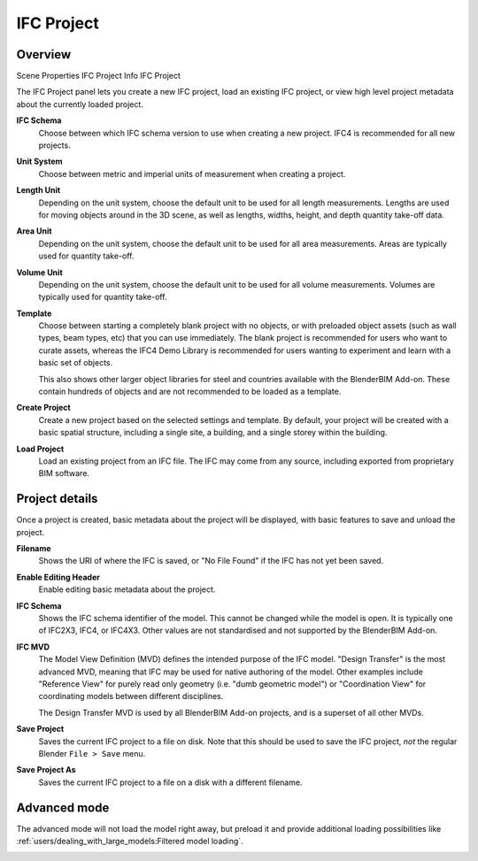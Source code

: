 IFC Project
===========

Overview
--------

.. container:: location-scene

   |location| Scene Properties |>| IFC Project Info |>| IFC Project

   .. |location| image:: /images/location-scene.svg
   .. |>| image:: /images/location-breadcrumb.svg

The IFC Project panel lets you create a new IFC project, load an existing IFC
project, or view high level project metadata about the currently loaded project.

.. image:: images/ifc-project.png

**IFC Schema**
   Choose between which IFC schema version to use when creating a new project.
   IFC4 is recommended for all new projects.

**Unit System**
   Choose between metric and imperial units of measurement when creating a
   project.

**Length Unit**
   Depending on the unit system, choose the default unit to be used for all
   length measurements. Lengths are used for moving objects around in the 3D
   scene, as well as lengths, widths, height, and depth quantity take-off data.

**Area Unit**
   Depending on the unit system, choose the default unit to be used for all
   area measurements. Areas are typically used for quantity take-off.

**Volume Unit**
   Depending on the unit system, choose the default unit to be used for all
   volume measurements. Volumes are typically used for quantity take-off.

**Template**
   Choose between starting a completely blank project with no objects, or with
   preloaded object assets (such as wall types, beam types, etc) that you can
   use immediately. The blank project is recommended for users who want to
   curate assets, whereas the IFC4 Demo Library is recommended for users wanting
   to experiment and learn with a basic set of objects.

   This also shows other larger object libraries for steel and countries
   available with the BlenderBIM Add-on. These contain hundreds of objects and
   are not recommended to be loaded as a template.

   .. seealso::

      You can start with a blank project and load in more assets later from a
      library using the IFC Project Library panel.

**Create Project**
   Create a new project based on the selected settings and template. By default,
   your project will be created with a basic spatial structure, including a
   single site, a building, and a single storey within the building.

**Load Project**
   Load an existing project from an IFC file. The IFC may come from any source,
   including exported from proprietary BIM software.

Project details
---------------

Once a project is created, basic metadata about the project will be displayed,
with basic features to save and unload the project.

.. image:: images/ifc-project-create.png

|FILE| **Filename**
   Shows the URI of where the IFC is saved, or "No File Found" if the IFC has
   not yet been saved.

|GREASEPENCIL| **Enable Editing Header**
   Enable editing basic metadata about the project.

|FILE_CACHE| **IFC Schema**
   Shows the IFC schema identifier of the model. This cannot be changed while
   the model is open. It is typically one of IFC2X3, IFC4, or IFC4X3. Other
   values are not standardised and not supported by the BlenderBIM Add-on.

|FILE_HIDDEN| **IFC MVD**
   The Model View Definition (MVD) defines the intended purpose of the IFC
   model. "Design Transfer" is the most advanced MVD, meaning that IFC may be
   used for native authoring of the model. Other examples include "Reference
   View" for purely read only geometry (i.e. "dumb geometric model") or
   "Coordination View" for coordinating models between different disciplines.

   The Design Transfer MVD is used by all BlenderBIM Add-on projects, and is a
   superset of all other MVDs.

|EXPORT| **Save Project**
   Saves the current IFC project to a file on disk. Note that this should be
   used to save the IFC project, *not* the regular Blender ``File > Save`` menu.

|FILE_TICK| **Save Project As**
   Saves the current IFC project to a file on a disk with a different filename.

Advanced mode
-------------

The advanced mode will not load the model right away, but preload it and
provide additional loading possibilities like :ref:`users/dealing_with_large_models:Filtered model loading`.

.. image:: images/ifc-project-load.png

.. |FILE| image:: /images/icon-FILE.svg
   :class: icon

.. |FILE_CACHE| image:: /images/icon-FILE_CACHE.svg
   :class: icon

.. |FILE_HIDDEN| image:: /images/icon-FILE_HIDDEN.svg
   :class: icon

.. |GREASEPENCIL| image:: /images/icon-GREASEPENCIL.svg
   :class: icon

.. |EXPORT| image:: /images/icon-EXPORT.svg
   :class: icon

.. |FILE_TICK| image:: /images/icon-FILE_TICK.svg
   :class: icon
